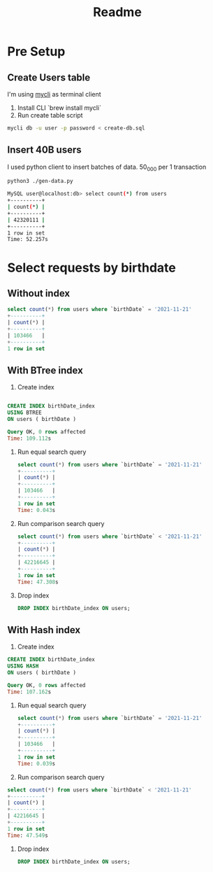 #+TITLE: Readme

* Pre Setup
** Create Users table
I'm using [[https://www.mycli.net/][mycli]] as terminal client

1. Install CLI `brew install mycli`
2. Run create table script
#+begin_src bash
mycli db -u user -p password < create-db.sql
#+end_src
** Insert 40B users
I used python client to insert batches of data. 50_000 per 1 transaction

#+begin_src bash
python3 ./gen-data.py
#+end_src

#+begin_src bash
MySQL user@localhost:db> select count(*) from users
+----------+
| count(*) |
+----------+
| 42320111 |
+----------+
1 row in set
Time: 52.257s
#+end_src
* Select requests by birthdate
** Without index
#+begin_src sql
select count(*) from users where `birthDate` = '2021-11-21'
+----------+
| count(*) |
+----------+
| 103466   |
+----------+
1 row in set
#+end_src

** With BTree index
1. Create index
#+begin_src sql

    CREATE INDEX birthDate_index
    USING BTREE
    ON users ( birthDate )

    Query OK, 0 rows affected
    Time: 109.112s
#+end_src
1. Run equal search query
   #+begin_src sql
    select count(*) from users where `birthDate` = '2021-11-21'
    +----------+
    | count(*) |
    +----------+
    | 103466   |
    +----------+
    1 row in set
    Time: 0.043s

   #+end_src
2. Run comparison search query
   #+begin_src sql
    select count(*) from users where `birthDate` < '2021-11-21'
    +----------+
    | count(*) |
    +----------+
    | 42216645 |
    +----------+
    1 row in set
    Time: 47.308s
   #+end_src
3. Drop index
   #+begin_src sql
     DROP INDEX birthDate_index ON users;
   #+end_src
** With Hash index
1. Create index
#+begin_src sql
    CREATE INDEX birthDate_index
    USING HASH
    ON users ( birthDate )

    Query OK, 0 rows affected
    Time: 107.162s
#+end_src

1. Run equal search query
   #+begin_src sql
    select count(*) from users where `birthDate` = '2021-11-21'
    +----------+
    | count(*) |
    +----------+
    | 103466   |
    +----------+
    1 row in set
    Time: 0.039s
   #+end_src

2. Run comparison search query
#+begin_src sql
    select count(*) from users where `birthDate` < '2021-11-21'
    +----------+
    | count(*) |
    +----------+
    | 42216645 |
    +----------+
    1 row in set
    Time: 47.549s
#+end_src

3. Drop index
   #+begin_src sql
     DROP INDEX birthDate_index ON users;
   #+end_src
